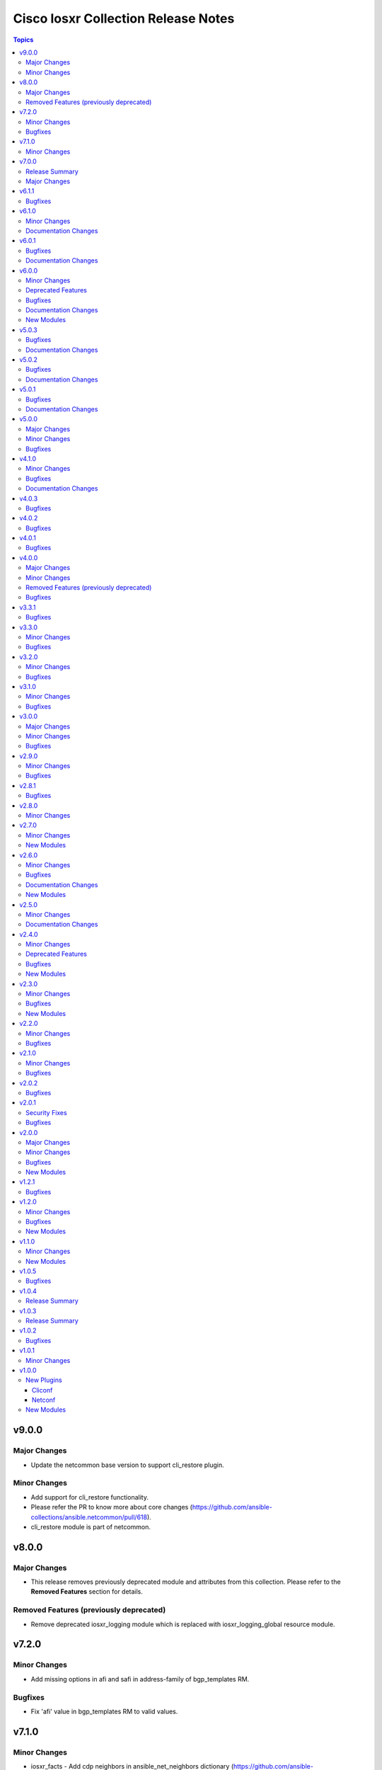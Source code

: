 ====================================
Cisco Iosxr Collection Release Notes
====================================

.. contents:: Topics


v9.0.0
======

Major Changes
-------------

- Update the netcommon base version to support cli_restore plugin.

Minor Changes
-------------

- Add support for cli_restore functionality.
- Please refer the PR to know more about core changes (https://github.com/ansible-collections/ansible.netcommon/pull/618).
- cli_restore module is part of netcommon.

v8.0.0
======

Major Changes
-------------

- This release removes previously deprecated module and attributes from this collection. Please refer to the **Removed Features** section for details.

Removed Features (previously deprecated)
----------------------------------------

- Remove deprecated iosxr_logging module which is replaced with iosxr_logging_global resource module.

v7.2.0
======

Minor Changes
-------------

- Add missing options in afi and safi in address-family of bgp_templates RM.

Bugfixes
--------

- Fix 'afi' value in bgp_templates RM to valid values.

v7.1.0
======

Minor Changes
-------------

- iosxr_facts - Add cdp neighbors in ansible_net_neighbors dictionary (https://github.com/ansible-collections/cisco.iosxr/pull/457).

v7.0.0
======

Release Summary
---------------

Starting from this release, the minimum `ansible-core` version this collection requires is `2.14.0`. The last known version compatible with ansible-core<2.14 is `v6.1.1`.

Major Changes
-------------

- Bumping `requires_ansible` to `>=2.14.0`, since previous ansible-core versions are EoL now.

v6.1.1
======

Bugfixes
--------

- Fix issue in gathered state of interfaces and l3_interfaces RMs(https://github.com/ansible-collections/cisco.iosxr/issues/452, https://github.com/ansible-collections/cisco.iosxr/issues/451)

v6.1.0
======

Minor Changes
-------------

- iosxr_config - Relax restrictions on I(src) parameter so it can be used more like I(lines). (https://github.com/ansible-collections/cisco.iosxr/issues/343).
- iosxr_config Add updates option in return value(https://github.com/ansible-collections/cisco.iosxr/issues/438).

Documentation Changes
---------------------

- Fix docs for prefix_lists RM.
- iosxr_acls - update examples and use YAML output in them for better readibility.

v6.0.1
======

Bugfixes
--------

- Fix issue in deletion of ospf.(https://github.com/ansible-collections/cisco.iosxr/issues/425)
- Fix issue in facts gathering for Interfaces RM.(https://github.com/ansible-collections/cisco.iosxr/issues/417)
- Fix issue in lacp and lldp_global of local variable commands.
- Support overridden state in bgp_global,lacp and lldp_global module.(https://github.com/ansible-collections/cisco.iosxr/issues/386)

Documentation Changes
---------------------

- Fix grpc sub plugin documentation.
- Update ospf_interfaces examples
- Update ospfv2 examples
- Update ospfv3 examples

v6.0.0
======

Minor Changes
-------------

- Add iosxr_bgp_templates module (https://github.com/ansible-collections/cisco.iosxr/issues/341).
- iosxr_facts - Add CPU utilization.
- iosxr_l2_interfaces - fix issue in supporting multiple iosxr version. (https://github.com/ansible-collections/cisco.iosxr/issues/379).

Deprecated Features
-------------------

- Deprecated iosxr_bgp module in favor of iosxr_bgp_global,iosxr_bgp_neighbor_address_family and iosxr_bgp_address_family.
- iosxr_l2_interfaces - deprecate q_vlan with qvlan which allows vlans in str format e.g "any"

Bugfixes
--------

- Add support to delete specific static route entry.(https://github.com/ansible-collections/cisco.iosxr/issues/375)
- l2_interfaces Fix issue in qvlan parsing.(https://github.com/ansible-collections/cisco.iosxr/issues/403)

Documentation Changes
---------------------

- iosxr_facts - Add ansible_net_cpu_utilization.

New Modules
-----------

- iosxr_bgp_templates - Manages BGP templates resource module.

v5.0.3
======

Bugfixes
--------

- Fixing Bundle-Ether/-POS recognition for resource modules. (https://github.com/ansible-collections/cisco.iosxr/issues/369)
- acls - Fix issue in ``replaced`` state of not replacing ace entries with remark action. (https://github.com/ansible-collections/cisco.iosxr/issues/332)
- l3_interfaces - Fix issue in ``gather`` state of not gathering management interface. (https://github.com/ansible-collections/cisco.iosxr/issues/381)

Documentation Changes
---------------------

- iosxr_interfaces - Fixed module documentation and examples.
- iosxr_l3_interfaces - Fixed module documentation and examples.

v5.0.2
======

Bugfixes
--------

- interfaces - Fix issue in ``overridden`` state of interfaces RM. (https://github.com/ansible-collections/cisco.iosxr/issues/377)

Documentation Changes
---------------------

- iosxr_bgp_global - add task output to module documentation examples.

v5.0.1
======

Bugfixes
--------

- Fixing L2 Interface recognition for resource modules. (https://github.com/ansible-collections/cisco.iosxr/issues/366)
- Iosxr_interfaces - Fix issue in interfaces with interface type.

Documentation Changes
---------------------

- Improve docs of static_routes Resource modules.

v5.0.0
======

Major Changes
-------------

- iosxr_l3_interfaces - fix issue in ipv4 address formatting. (https://github.com/ansible-collections/cisco.iosxr/issues/311).

Minor Changes
-------------

- bgp_global - Add ``no_prepend`` option and  ``set`` and ``replace_as`` suboptions under local_as option. (https://github.com/ansible-collections/cisco.iosxr/issues/336)
- bgp_global - Add ``password`` option and  ``encrypted`` and ``inheritance_disable`` suboptions. (https://github.com/ansible-collections/cisco.iosxr/issues/337)
- bgp_global - Add ``use`` option and  ``neighbor_group`` and ``session_group`` suboptions. (https://github.com/ansible-collections/cisco.iosxr/issues/312)

Bugfixes
--------

- Bgp_global, Bgp_neighbor_address_family, Bgp_address_family. Make all possible option mutually exclusive.
- bgp_neighbor_address_family - mark ``soft_reconfiguration`` suboptions ``set``, ``always``, and ``inheritance_disable`` as mutually exclusive. (https://github.com/ansible-collections/cisco.iosxr/issues/325)
- facts - fix ``ansible_net_model`` and ``ansible_net_seriulnum`` facts gathering issue (https://github.com/ansible-collections/cisco.iosxr/issues/308)

v4.1.0
======

Minor Changes
-------------

- iosxr.iosxr_bgp_global - Add missing set option in fast-detect dict of bgp nbr.

Bugfixes
--------

- bgp_global -  Fix neighbor description parser issue.

Documentation Changes
---------------------

- Add valid example in iosxr_command module which will show handling multiple prompts.

v4.0.3
======

Bugfixes
--------

- Fix issue of iosxr_config parellel uploads.
- Support commit confirmed functionality with replace option.

v4.0.2
======

Bugfixes
--------

- requirements: remove google dependency

v4.0.1
======

Bugfixes
--------

- iosxr_bgp_neighbor_address_family - Added alias to render as_overrride under vrfs as as_override.

v4.0.0
======

Major Changes
-------------

- Only valid connection types for this collection are network_cli and netconf.
- This release drops support for `connection: local` and provider dictionary.

Minor Changes
-------------

- iosxr_bgp_neighbor_address_family - add extra supported values l2vpn, link-state, vpnv4, vpnv6 to afi attribute.

Removed Features (previously deprecated)
----------------------------------------

- iosxr_interface - use iosxr_interfaces instead.

Bugfixes
--------

- Fixing model/version facts gathering (https://github.com/ansible-collections/cisco.iosxr/issues/282)

v3.3.1
======

Bugfixes
--------

- Fixing TenGigE Interface recognition for resource modules. (https://github.com/ansible-collections/cisco.iosxr/issues/270)

v3.3.0
======

Minor Changes
-------------

- Add support for grpc connection plugin

Bugfixes
--------

- `iosxr_ping` - Fix regex to parse ping failure correctly.

v3.2.0
======

Minor Changes
-------------

- Add label and comment to commit_confirmed functionality in IOSXR.

Bugfixes
--------

- Fix commit confirmed for IOSXR versions with atomic commands.
- Fix commit confirmed to render proper command without timeout.

v3.1.0
======

Minor Changes
-------------

- `iosxr_ping` - Add iosxr_ping module.

Bugfixes
--------

- Remove irrelevant warning from facts.

v3.0.0
======

Major Changes
-------------

- Minimum required ansible.netcommon version is 2.5.1.
- Updated base plugin references to ansible.netcommon.
- `facts` - default value for `gather_subset` is changed to min instead of !config.

Minor Changes
-------------

- Add new keys ge, eq, le for iosxr_prefix_lists.

Bugfixes
--------

- Fix iosxr_ospfv2 throwing a traceback with gathered (https://github.com/ansible-collections/cisco.iosxr/issues/227).

v2.9.0
======

Minor Changes
-------------

- IOSXR - Fix sanity for missing elements tag under list type attribute.

Bugfixes
--------

- Add symlink of modules under plugins/action.
- `iosxr_snmp_server` - Add aliases for access-lists in snmp-server(https://github.com/ansible-collections/cisco.iosxr/pull/225).
- iosxr_bgp_global - Add alias for neighbor_address (https://github.com/ansible-collections/cisco.iosxr/issues/216)
- iosxr_snmp_server - Fix gather_facts issue in snmp_servers (https://github.com/ansible-collections/cisco.iosxr/issues/215)

v2.8.1
======

Bugfixes
--------

- `iosxr_acls` - fix acl for parsing wrong command on ( num matches ) data

v2.8.0
======

Minor Changes
-------------

- Add commit_confirmed functionality in IOSXR.
- Add disable_default_comment option to disable default comment in iosxr_config module.

v2.7.0
======

Minor Changes
-------------

- `iosxr_hostname` - New Resource module added.

New Modules
-----------

- iosxr_hostname - Resource module to configure hostname.

v2.6.0
======

Minor Changes
-------------

- Add iosxr_snmp_server resource module.
- Added support for keys net_group, port_group to resolve issue with fact gathering against IOS-XR 6.6.3.

Bugfixes
--------

- fix issue of local variable 'start_index' referenced before assignment with cisco.iosxr.iosxr_config.
- iosxr_user - replaced custom paramiko sftp and ssh usage with native "copy_file" and "send_command" functions. Fixed issue when ssh key copying doesn't work with network_cli or netconf plugin by deleting "provider" usage. Fixed improper handling of "No such configuration item" when getting data for username section, without that ansible always tried to delete user "No" when purging if there is no any user in config. Fixed one-line admin mode commands not work anymore for ssh key management on IOS XR Software, Version 7.1.3, and add support of "admin" module property (https://github.com/ansible-collections/cisco.iosxr/pull/15)

Documentation Changes
---------------------

- Update valid docs for iosxr_logging_global and prefix_list

New Modules
-----------

- iosxr_snmp_server - Resource module to configure snmp server.

v2.5.0
======

Minor Changes
-------------

- Added iosxr ntp_global resource module.

Documentation Changes
---------------------

- Update valid deprecation date in bgp module.

v2.4.0
======

Minor Changes
-------------

- Add iosxr_logging_global resource module.

Deprecated Features
-------------------

- The iosxr_logging module has been deprecated in favor of the new iosxr_logging_global resource module and will be removed in a release after '2023-08-01'.

Bugfixes
--------

- fix issue in prefix-lists facts code when prefix-lists facts are empty. (https://github.com/ansible-collections/cisco.iosxr/pull/161)

New Modules
-----------

- iosxr_logging_global - Resource module to configure logging.

v2.3.0
======

Minor Changes
-------------

- Add `iosxr_prefix_lists` resource module.

Bugfixes
--------

- To add updated route policy params to Bgp nbr AF RM
- fix backword compatibility issue for iosxr 6.x.
- fix intermittent issue on CI for iosxr_banner module.
- fix iosxr_config issue for prefix-set,route-policy config
- fix static routes interface parsing issue.

New Modules
-----------

- iosxr_prefix_lists - Resource module to configure prefix lists.

v2.2.0
======

Minor Changes
-------------

- Add new keys for iosxr_l2_interface, iosxr_logging.
- Fix integration tests for iosxr_config, iosxr_smoke,iosxr_facts,iosxr_l2_interfaces,iosxr_lag_interfaces, iosxr_logging,iosxr_user.

Bugfixes
--------

- Add warning when comment is not supported by IOSXR.
- Fix issue of commit operation which was not failing for invalid inputs.

v2.1.0
======

Minor Changes
-------------

- Add support for available_network_resources key, which allows to fetch the available resources for a platform (https://github.com/ansible-collections/cisco.iosxr/issues/119).
- Update psudo-atomic operation scenario tests with correct assertion.

Bugfixes
--------

- Avoid using default value for comment for iosxr version > 7.2(Module=iosxr_config)
- Avoid using default value for comment when "comment is not supported" by device.

v2.0.2
======

Bugfixes
--------

- For versions >=2.0.1, this collection requires ansible.netcommon >=2.0.1.
- Re-releasing this collection with ansible.netcommon dependency requirements updated.

v2.0.1
======

Security Fixes
--------------

- Properly mask values of sensitive keys in module result.

Bugfixes
--------

- Add fix for interfaces which are not in running config should get merged when state is merged. (https://github.com/ansible-collections/cisco.iosxr/issues/106)
- Update valid hostname info in iosxr_facs using show running-conf hostname command. (https://github.com/ansible-collections/cisco.iosxr/issues/103)

v2.0.0
======

Major Changes
-------------

- Please refer to ansible.netcommon `changelog <https://github.com/ansible-collections/ansible.netcommon/blob/main/changelogs/CHANGELOG.rst#ansible-netcommon-collection-release-notes>`_ for more details.
- Requires ansible.netcommon v2.0.0+ to support `ansible_network_single_user_mode` and `ansible_network_import_modules`.
- ipaddress is no longer in ansible.netcommon. For Python versions without ipaddress (< 3.0), the ipaddress package is now required.

Minor Changes
-------------

- Add iosxr_bgp_address_family resource module (https://github.com/ansible-collections/cisco.iosxr/pull/105.).
- Add iosxr_bgp_global resource module (https://github.com/ansible-collections/cisco.iosxr/pull/101.).
- Add iosxr_bgp_neighbor_address_family resource module (https://github.com/ansible-collections/cisco.iosxr/pull/107.).
- Add missing examples for bgp_address_family module.
- Add support for single_user_mode.
- Fix integration testcases for bgp_address_family and bgp_neighbor_address_family.
- Fix issue in delete state in bgp_address_family (https://github.com/ansible-collections/cisco.iosxr/pull/109).
- Move iosxr_config idempotent warning message with the task response under `warnings` key if `changed` is `True`
- Re-use device_info dict instead of building it every time.

Bugfixes
--------

- Fix to accurately report configuration failure during pseudo-atomic operation fior iosxr-6.6.3 (https://github.com/ansible-collections/cisco.iosxr/issues/92).

New Modules
-----------

- iosxr_bgp_address_family - Resource module to configure BGP Address family.
- iosxr_bgp_global - Resource module to configure BGP.
- iosxr_bgp_neighbor_address_family - Resource module to configure BGP Neighbor Address family.

v1.2.1
======

Bugfixes
--------

- Update docs to clarify the idemptonecy releated caveat and add it in the output warnings (https://github.com/ansible-collections/ansible.netcommon/pull/189)

v1.2.0
======

Minor Changes
-------------

- Added iosxr ospf_interfaces resource module (https://github.com/ansible-collections/cisco.iosxr/pull/84).

Bugfixes
--------

- Add version key to galaxy.yaml to work around ansible-galaxy bug
- Fix iosxr_acls throwing a traceback with overridden (https://github.com/ansible-collections/cisco.iosxr/issues/87).
- require one to specify a banner delimiter in order to fix a timeout when using multi-line strings

New Modules
-----------

- iosxr_ospf_interfaces - Resource module to configure OSPF interfaces.

v1.1.0
======

Minor Changes
-------------

- Added iosxr ospfv3 resource module (https://github.com/ansible-collections/cisco.iosxr/pull/81).
- Platform supported coments token to be provided when invoking the object.

New Modules
-----------

- iosxr_ospfv3 - Resource module to configure OSPFv3.

v1.0.5
======

Bugfixes
--------

- Confirmed commit fails with TypeError in IOS XR netconf plugin (https://github.com/ansible-collections/cisco.iosxr/issues/74)
- running config data for interface split when substring interface starts with newline

v1.0.4
======

Release Summary
---------------

Rereleased 1.0.3 with updated changelog.

v1.0.3
======

Release Summary
---------------

Rereleased 1.0.2 with regenerated documentation.

v1.0.2
======

Bugfixes
--------

- Make `src`, `backup` and `backup_options` in iosxr_config work when module alias is used (https://github.com/ansible-collections/cisco.iosxr/pull/63).
- Makes sure that docstring and argspec are in sync and removes sanity ignores (https://github.com/ansible-collections/cisco.iosxr/pull/62).
- Update docs after sanity fixes to modules.

v1.0.1
======

Minor Changes
-------------

- Bring plugin table to correct position (https://github.com/ansible-collections/cisco.iosxr/pull/44)

v1.0.0
======

New Plugins
-----------

Cliconf
~~~~~~~

- iosxr - Use iosxr cliconf to run command on Cisco IOS XR platform

Netconf
~~~~~~~

- iosxr - Use iosxr netconf plugin to run netconf commands on Cisco IOSXR platform

New Modules
-----------

- iosxr_acl_interfaces - Resource module to configure ACL interfaces.
- iosxr_acls - Resource module to configure ACLs.
- iosxr_banner - Module to configure multiline banners.
- iosxr_command - Module to run commands on remote devices.
- iosxr_config - Module to manage configuration sections.
- iosxr_facts - Module to collect facts from remote devices.
- iosxr_interfaces - Resource module to configure interfaces.
- iosxr_l2_interfaces - Resource Module to configure L2 interfaces.
- iosxr_l3_interfaces - Resource module to configure L3 interfaces.
- iosxr_lacp - Resource module to configure LACP.
- iosxr_lacp_interfaces - Resource module to configure LACP interfaces.
- iosxr_lag_interfaces - Resource module to configure LAG interfaces.
- iosxr_lldp_global - Resource module to configure LLDP.
- iosxr_lldp_interfaces - Resource module to configure LLDP interfaces.
- iosxr_netconf - Configures NetConf sub-system service on Cisco IOS-XR devices
- iosxr_ospfv2 - Resource module to configure OSPFv2.
- iosxr_static_routes - Resource module to configure static routes.
- iosxr_system - Module to manage the system attributes.
- iosxr_user - Module to manage the aggregates of local users.

